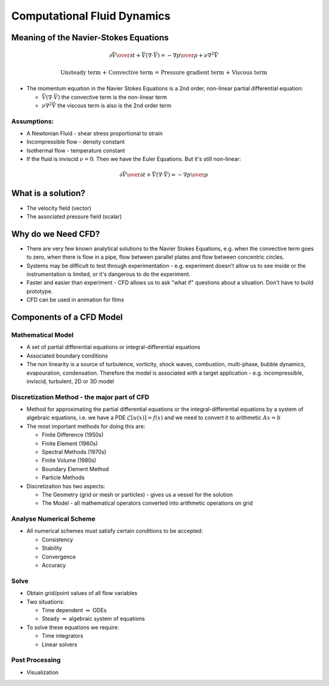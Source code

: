 ============================
Computational Fluid Dynamics
============================

Meaning of the Navier-Stokes Equations
======================================

.. math:: {\partial \vec V \over \partial t} + \vec V (\nabla \cdot \vec V) = -{\nabla p \over \rho} + \nu \nabla^2 \vec V

	  \text{Unsteady term + Convective term = Pressure gradient term + Viscous term}

* The momentum equation in the Navier Stokes Equations is a 2nd order, non-linear partial differential equation:

  - :math:`\vec V (\nabla \cdot \vec V)` the convective term is the non-linear term
  - :math:`\nu \nabla^2 \vec V` the viscous term is also is the 2nd order term

Assumptions:
````````````
* A Newtonian Fluid - shear stress proportional to strain
* Incompressible flow - density constant
* Isothermal flow - temperature constant
* If the fluid is inviscid :math:`\nu = 0`. Then we have the Euler Equations. But it's still non-linear:

.. math:: {\partial \vec V \over \partial t} + \vec V (\nabla \cdot \vec V) = -{\nabla p \over \rho}

What is a solution?
===================

* The velocity field (vector)
* The associated pressure field (scalar)

Why do we Need CFD?
===================

* There are very few known analytical solutions to the Navier Stokes Equations, e.g. when the convective term goes to zero, when there is flow in a pipe, flow between parallel plates and flow between concentric circles.

* Systems may be difficult to test through experimentation - e.g. experiment doesn't allow us to see inside or the instrumentation is limited, or it's dangerous to do the experiment.

* Faster and easier than experiment - CFD allows us to ask "what if" questions about a situation. Don't have to build prototype.

* CFD can be used in animation for films

Components of a CFD Model
=========================

Mathematical Model
``````````````````

* A set of partial differential equations or integral-differential equations

* Associated boundary conditions

* The non linearity is a source of turbulence, vorticity, shock waves, combustion, multi-phase, bubble dynamics, evapouration, condensation. Therefore the model is associated with a target application - e.g. incompressible, inviscid, turbulent, 2D or 3D model

Discretization Method - the major part of CFD
`````````````````````````````````````````````

* Method for approximating the partial differential equations or the integral-differential equations by a system of algebraic equations, i.e. we have a PDE :math:`\mathcal{L} [u(\underline{x})] = f(\underline{x})` and we need to convert it to arithmetic :math:`A\underline{x} = \underline{b}`

* The most important methods for doing this are:

  - Finite Difference (1950s)
  - Finite Element (1960s)
  - Spectral Methods (1970s)
  - Finite Volume (1980s)
  - Boundary Element Method
  - Particle Methods

* Discretization has two aspects:

  - The Geometry (grid or mesh or particles) - gives us a vessel for the solution
  - The Model - all mathematical operators converted into arithmetic operations on grid

Analyse Numerical Scheme
````````````````````````
* All numerical schemes must satisfy certain conditions to be accepted:

  - Consistency
  - Stability
  - Convergence
  - Accuracy

Solve
`````

* Obtain grid/point values of all flow variables

* Two situations:

  - Time dependent :math:`\Rightarrow` ODEs
  - Steady :math:`\Rightarrow` algebraic system of equations

* To solve these equations we require:

  - Time integrators
  - Linear solvers

Post Processing
```````````````

* Visualization
